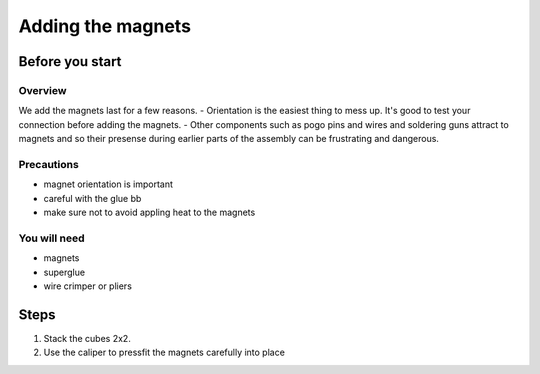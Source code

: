 Adding the magnets
===================

Before you start
-----------------

Overview
^^^^^^^^^^^^
We add the magnets last for a few reasons. 
- Orientation is the easiest thing to mess up. It's good to test your connection before adding the magnets.
- Other components such as pogo pins and wires and soldering guns attract to magnets and so their presense during earlier parts of the assembly can be frustrating and dangerous.

Precautions
^^^^^^^^^^^^
- magnet orientation is important
- careful with the glue bb
- make sure not to avoid appling heat to the magnets

You will need
^^^^^^^^^^^^^^
- magnets
- superglue
- wire crimper or pliers

Steps
-------

1. Stack the cubes 2x2. 
2. Use the caliper to pressfit the magnets carefully into place
